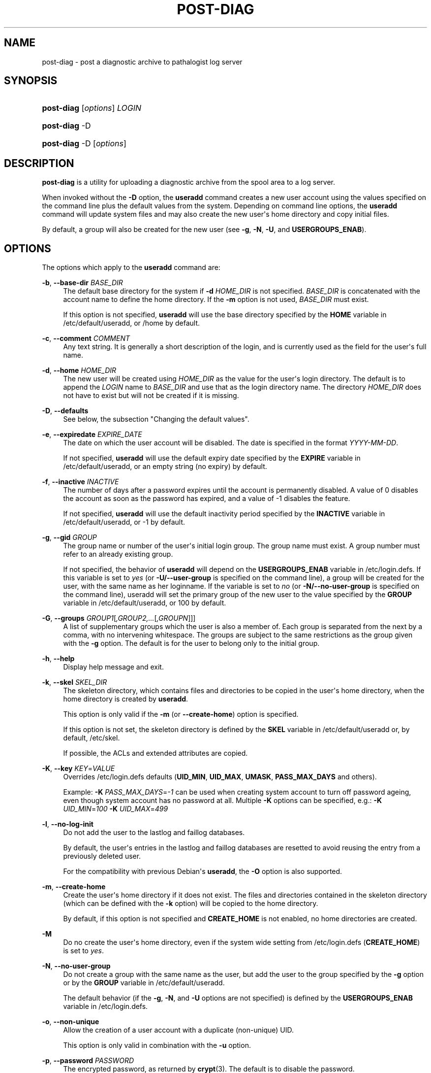 '\" t
.\"     Title: post-diag
.\"    Author: Karl.Redgate@gmail.com
.\" Generator: DocBook XSL Stylesheets v1.76.1 <http://docbook.sf.net/>
.\"      Date: 12/17/2013
.\"    Manual: System Management Commands
.\"    Source: System Management Commands
.\"  Language: English
.\"
.TH "POST-DIAG" "8" "12/17/2013" "System Management Commands" "System Management Commands"
.\" ~~~~~~~~~~~~~~~~~~~~~~~~~~~~~~~~~~~~~~~~~~~~~~~~~~~~~~~~~~~~~~~~~
.\" http://bugs.debian.org/507673
.\" http://lists.gnu.org/archive/html/groff/2009-02/msg00013.html
.\" ~~~~~~~~~~~~~~~~~~~~~~~~~~~~~~~~~~~~~~~~~~~~~~~~~~~~~~~~~~~~~~~~~
.ie \n(.g .ds Aq \(aq
.el       .ds Aq '
.\" disable hyphenation
.nh
.\" disable justification (adjust text to left margin only)
.ad l
.\" -----------------------------------------------------------------
.\" * MAIN CONTENT STARTS HERE *
.\" -----------------------------------------------------------------
.SH "NAME"
post-diag \- post a diagnostic archive to pathalogist log server
.SH "SYNOPSIS"
.HP \w'\fBpost-diag\fR\ 'u
\fBpost-diag\fR [\fIoptions\fR] \fILOGIN\fR
.HP \w'\fBpost-diag\fR\ 'u
\fBpost-diag\fR \-D
.HP \w'\fBpost-diag\fR\ 'u
\fBpost-diag\fR \-D [\fIoptions\fR]
.SH "DESCRIPTION"
.PP

\fBpost-diag\fR
is a utility for uploading a diagnostic archive from the spool area
to a log server\&.
.PP
When invoked without the
\fB\-D\fR
option, the
\fBuseradd\fR
command creates a new user account using the values specified on the command line plus the default values from the system\&. Depending on command line options, the
\fBuseradd\fR
command will update system files and may also create the new user\*(Aqs home directory and copy initial files\&.
.PP
By default, a group will also be created for the new user (see
\fB\-g\fR,
\fB\-N\fR,
\fB\-U\fR, and
\fBUSERGROUPS_ENAB\fR)\&.
.SH "OPTIONS"
.PP
The options which apply to the
\fBuseradd\fR
command are:
.PP
\fB\-b\fR, \fB\-\-base\-dir\fR \fIBASE_DIR\fR
.RS 4
The default base directory for the system if
\fB\-d\fR
\fIHOME_DIR\fR
is not specified\&.
\fIBASE_DIR\fR
is concatenated with the account name to define the home directory\&. If the
\fB\-m\fR
option is not used,
\fIBASE_DIR\fR
must exist\&.
.sp
If this option is not specified,
\fBuseradd\fR
will use the base directory specified by the
\fBHOME\fR
variable in
/etc/default/useradd, or
/home
by default\&.
.RE
.PP
\fB\-c\fR, \fB\-\-comment\fR \fICOMMENT\fR
.RS 4
Any text string\&. It is generally a short description of the login, and is currently used as the field for the user\*(Aqs full name\&.
.RE
.PP
\fB\-d\fR, \fB\-\-home\fR \fIHOME_DIR\fR
.RS 4
The new user will be created using
\fIHOME_DIR\fR
as the value for the user\*(Aqs login directory\&. The default is to append the
\fILOGIN\fR
name to
\fIBASE_DIR\fR
and use that as the login directory name\&. The directory
\fIHOME_DIR\fR
does not have to exist but will not be created if it is missing\&.
.RE
.PP
\fB\-D\fR, \fB\-\-defaults\fR
.RS 4
See below, the subsection "Changing the default values"\&.
.RE
.PP
\fB\-e\fR, \fB\-\-expiredate\fR \fIEXPIRE_DATE\fR
.RS 4
The date on which the user account will be disabled\&. The date is specified in the format
\fIYYYY\-MM\-DD\fR\&.
.sp
If not specified,
\fBuseradd\fR
will use the default expiry date specified by the
\fBEXPIRE\fR
variable in
/etc/default/useradd, or an empty string (no expiry) by default\&.
.RE
.PP
\fB\-f\fR, \fB\-\-inactive\fR \fIINACTIVE\fR
.RS 4
The number of days after a password expires until the account is permanently disabled\&. A value of 0 disables the account as soon as the password has expired, and a value of \-1 disables the feature\&.
.sp
If not specified,
\fBuseradd\fR
will use the default inactivity period specified by the
\fBINACTIVE\fR
variable in
/etc/default/useradd, or \-1 by default\&.
.RE
.PP
\fB\-g\fR, \fB\-\-gid\fR \fIGROUP\fR
.RS 4
The group name or number of the user\*(Aqs initial login group\&. The group name must exist\&. A group number must refer to an already existing group\&.
.sp
If not specified, the behavior of
\fBuseradd\fR
will depend on the
\fBUSERGROUPS_ENAB\fR
variable in
/etc/login\&.defs\&. If this variable is set to
\fIyes\fR
(or
\fB\-U/\-\-user\-group\fR
is specified on the command line), a group will be created for the user, with the same name as her loginname\&. If the variable is set to
\fIno\fR
(or
\fB\-N/\-\-no\-user\-group\fR
is specified on the command line), useradd will set the primary group of the new user to the value specified by the
\fBGROUP\fR
variable in
/etc/default/useradd, or 100 by default\&.
.RE
.PP
\fB\-G\fR, \fB\-\-groups\fR \fIGROUP1\fR[\fI,GROUP2,\&.\&.\&.\fR[\fI,GROUPN\fR]]]
.RS 4
A list of supplementary groups which the user is also a member of\&. Each group is separated from the next by a comma, with no intervening whitespace\&. The groups are subject to the same restrictions as the group given with the
\fB\-g\fR
option\&. The default is for the user to belong only to the initial group\&.
.RE
.PP
\fB\-h\fR, \fB\-\-help\fR
.RS 4
Display help message and exit\&.
.RE
.PP
\fB\-k\fR, \fB\-\-skel\fR \fISKEL_DIR\fR
.RS 4
The skeleton directory, which contains files and directories to be copied in the user\*(Aqs home directory, when the home directory is created by
\fBuseradd\fR\&.
.sp
This option is only valid if the
\fB\-m\fR
(or
\fB\-\-create\-home\fR) option is specified\&.
.sp
If this option is not set, the skeleton directory is defined by the
\fBSKEL\fR
variable in
/etc/default/useradd
or, by default,
/etc/skel\&.
.sp
If possible, the ACLs and extended attributes are copied\&.
.RE
.PP
\fB\-K\fR, \fB\-\-key\fR \fIKEY\fR=\fIVALUE\fR
.RS 4
Overrides
/etc/login\&.defs
defaults (\fBUID_MIN\fR,
\fBUID_MAX\fR,
\fBUMASK\fR,
\fBPASS_MAX_DAYS\fR
and others)\&.

Example:
\fB\-K \fR\fIPASS_MAX_DAYS\fR=\fI\-1\fR
can be used when creating system account to turn off password ageing,
even though system account has no password at all\&. Multiple
\fB\-K\fR
options can be specified, e\&.g\&.:
\fB\-K \fR
\fIUID_MIN\fR=\fI100\fR
\fB\-K \fR
\fIUID_MAX\fR=\fI499\fR
.RE
.PP
\fB\-l\fR, \fB\-\-no\-log\-init\fR
.RS 4
Do not add the user to the lastlog and faillog databases\&.
.sp
By default, the user\*(Aqs entries in the lastlog and faillog databases are resetted to avoid reusing the entry from a previously deleted user\&.
.sp
For the compatibility with previous Debian\*(Aqs
\fBuseradd\fR, the
\fB\-O\fR
option is also supported\&.
.RE
.PP
\fB\-m\fR, \fB\-\-create\-home\fR
.RS 4
Create the user\*(Aqs home directory if it does not exist\&. The files and directories contained in the skeleton directory (which can be defined with the
\fB\-k\fR
option) will be copied to the home directory\&.
.sp
By default, if this option is not specified and
\fBCREATE_HOME\fR
is not enabled, no home directories are created\&.
.RE
.PP
\fB\-M\fR
.RS 4
Do no create the user\*(Aqs home directory, even if the system wide setting from
/etc/login\&.defs
(\fBCREATE_HOME\fR) is set to
\fIyes\fR\&.
.RE
.PP
\fB\-N\fR, \fB\-\-no\-user\-group\fR
.RS 4
Do not create a group with the same name as the user, but add the user to the group specified by the
\fB\-g\fR
option or by the
\fBGROUP\fR
variable in
/etc/default/useradd\&.
.sp
The default behavior (if the
\fB\-g\fR,
\fB\-N\fR, and
\fB\-U\fR
options are not specified) is defined by the
\fBUSERGROUPS_ENAB\fR
variable in
/etc/login\&.defs\&.
.RE
.PP
\fB\-o\fR, \fB\-\-non\-unique\fR
.RS 4
Allow the creation of a user account with a duplicate (non\-unique) UID\&.
.sp
This option is only valid in combination with the
\fB\-u\fR
option\&.
.RE
.PP
\fB\-p\fR, \fB\-\-password\fR \fIPASSWORD\fR
.RS 4
The encrypted password, as returned by
\fBcrypt\fR(3)\&. The default is to disable the password\&.
.sp

\fBNote:\fR
This option is not recommended because the password (or encrypted password) will be visible by users listing the processes\&.
.sp
You should make sure the password respects the system\*(Aqs password policy\&.
.RE
.PP
\fB\-r\fR, \fB\-\-system\fR
.RS 4
Create a system account\&.
.sp
System users will be created with no aging information in
/etc/shadow, and their numeric identifiers are chosen in the
\fBSYS_UID_MIN\fR\-\fBSYS_UID_MAX\fR
range, defined in
/etc/login\&.defs, instead of
\fBUID_MIN\fR\-\fBUID_MAX\fR
(and their
\fBGID\fR
counterparts for the creation of groups)\&.
.sp
Note that
\fBuseradd\fR
will not create a home directory for such an user, regardless of the default setting in
/etc/login\&.defs
(\fBCREATE_HOME\fR)\&. You have to specify the
\fB\-m\fR
options if you want a home directory for a system account to be created\&.
.RE
.PP
\fB\-s\fR, \fB\-\-shell\fR \fISHELL\fR
.RS 4
The name of the user\*(Aqs login shell\&. The default is to leave this field blank, which causes the system to select the default login shell specified by the
\fBSHELL\fR
variable in
/etc/default/useradd, or an empty string by default\&.
.RE
.PP
\fB\-u\fR, \fB\-\-uid\fR \fIUID\fR
.RS 4
The numerical value of the user\*(Aqs ID\&. This value must be unique, unless the
\fB\-o\fR
option is used\&. The value must be non\-negative\&. The default is to use the smallest ID value greater than 999 and greater than every other user\&. Values between 0 and 999 are typically reserved for system accounts\&.
.RE
.PP
\fB\-U\fR, \fB\-\-user\-group\fR
.RS 4
Create a group with the same name as the user, and add the user to this group\&.
.sp
The default behavior (if the
\fB\-g\fR,
\fB\-N\fR, and
\fB\-U\fR
options are not specified) is defined by the
\fBUSERGROUPS_ENAB\fR
variable in
/etc/login\&.defs\&.
.RE
.PP
\fB\-Z\fR, \fB\-\-selinux\-user\fR \fISEUSER\fR
.RS 4
The SELinux user for the user\*(Aqs login\&. The default is to leave this field blank, which causes the system to select the default SELinux user\&.
.RE
.SS "Changing the default values"
.PP
When invoked with only the
\fB\-D\fR
option,
\fBuseradd\fR
will display the current default values\&. When invoked with
\fB\-D\fR
plus other options,
\fBuseradd\fR
will update the default values for the specified options\&. Valid default\-changing options are:
.PP
\fB\-b\fR, \fB\-\-base\-dir\fR \fIBASE_DIR\fR
.RS 4
The path prefix for a new user\*(Aqs home directory\&. The user\*(Aqs name will be affixed to the end of
\fIBASE_DIR\fR
to form the new user\*(Aqs home directory name, if the
\fB\-d\fR
option is not used when creating a new account\&.
.sp
This option sets the
\fBHOME\fR
variable in
/etc/default/useradd\&.
.RE
.PP
\fB\-e\fR, \fB\-\-expiredate\fR \fIEXPIRE_DATE\fR
.RS 4
The date on which the user account is disabled\&.
.sp
This option sets the
\fBEXPIRE\fR
variable in
/etc/default/useradd\&.
.RE
.PP
\fB\-f\fR, \fB\-\-inactive\fR \fIINACTIVE\fR
.RS 4
The number of days after a password has expired before the account will be disabled\&.
.sp
This option sets the
\fBINACTIVE\fR
variable in
/etc/default/useradd\&.
.RE
.PP
\fB\-g\fR, \fB\-\-gid\fR \fIGROUP\fR
.RS 4
The group name or ID for a new user\*(Aqs initial group (when the
\fB\-N/\-\-no\-user\-group\fR
is used or when the
\fBUSERGROUPS_ENAB\fR
variable is set to
\fIno\fR
in
/etc/login\&.defs\&. The named group must exist, and a numerical group ID must have an existing entry\&.
.sp
This option sets the
\fBGROUP\fR
variable in
/etc/default/useradd\&.
.RE
.PP
\fB\-s\fR, \fB\-\-shell\fR \fISHELL\fR
.RS 4
The name of a new user\*(Aqs login shell\&.
.sp
This option sets the
\fBSHELL\fR
variable in
/etc/default/useradd\&.
.RE
.SH "NOTES"
.PP
The system administrator is responsible for placing the default user files in the
/etc/skel/
directory (or any other skeleton directory specified in
/etc/default/useradd
or on the command line)\&.
.SH "CAVEATS"
.PP
You may not add a user to a NIS or LDAP group\&. This must be performed on the corresponding server\&.
.PP
Similarly, if the username already exists in an external user database such as NIS or LDAP,
\fBuseradd\fR
will deny the user account creation request\&.
.PP
It is usually recommended to only use usernames that begin with a lower case letter or an underscore, followed by lower case letters, digits, underscores, or dashes\&. They can end with a dollar sign\&. In regular expression terms: [a\-z_][a\-z0\-9_\-]*[$]?
.PP
On Debian, the only constraints are that usernames must neither start with a dash (\*(Aq\-\*(Aq) nor contain a colon (\*(Aq:\*(Aq) or a whitespace (space: \*(Aq \*(Aq, end of line: \*(Aq\en\*(Aq, tabulation: \*(Aq\et\*(Aq, etc\&.)\&. Note that using a slash (\*(Aq/\*(Aq) may break the default algorithm for the definition of the user\*(Aqs home directory\&.
.PP
Usernames may only be up to 32 characters long\&.
.SH "CONFIGURATION"
.PP
The following configuration variables in
/etc/login\&.defs
change the behavior of this tool:
.PP
\fBCREATE_HOME\fR (boolean)
.RS 4
Indicate if a home directory should be created by default for new users\&.
.sp
This setting does not apply to system users, and can be overridden on the command line\&.
.RE
.PP
\fBGID_MAX\fR (number), \fBGID_MIN\fR (number)
.RS 4
Range of group IDs used for the creation of regular groups by
\fBuseradd\fR,
\fBgroupadd\fR, or
\fBnewusers\fR\&.
.RE
.PP
\fBMAIL_DIR\fR (string)
.RS 4
The mail spool directory\&. This is needed to manipulate the mailbox when its corresponding user account is modified or deleted\&. If not specified, a compile\-time default is used\&.
.RE
.PP
\fBMAIL_FILE\fR (string)
.RS 4
Defines the location of the users mail spool files relatively to their home directory\&.
.RE
.PP
The
\fBMAIL_DIR\fR
and
\fBMAIL_FILE\fR
variables are used by
\fBuseradd\fR,
\fBusermod\fR, and
\fBuserdel\fR
to create, move, or delete the user\*(Aqs mail spool\&.
.PP
\fBMAX_MEMBERS_PER_GROUP\fR (number)
.RS 4
Maximum members per group entry\&. When the maximum is reached, a new group entry (line) is started in
/etc/group
(with the same name, same password, and same GID)\&.
.sp
The default value is 0, meaning that there are no limits in the number of members in a group\&.
.sp
This feature (split group) permits to limit the length of lines in the group file\&. This is useful to make sure that lines for NIS groups are not larger than 1024 characters\&.
.sp
If you need to enforce such limit, you can use 25\&.
.sp
Note: split groups may not be supported by all tools (even in the Shadow toolsuite)\&. You should not use this variable unless you really need it\&.
.RE
.PP
\fBPASS_MAX_DAYS\fR (number)
.RS 4
The maximum number of days a password may be used\&. If the password is older than this, a password change will be forced\&. If not specified, \-1 will be assumed (which disables the restriction)\&.
.RE
.PP
\fBPASS_MIN_DAYS\fR (number)
.RS 4
The minimum number of days allowed between password changes\&. Any password changes attempted sooner than this will be rejected\&. If not specified, \-1 will be assumed (which disables the restriction)\&.
.RE
.PP
\fBPASS_WARN_AGE\fR (number)
.RS 4
The number of days warning given before a password expires\&. A zero means warning is given only upon the day of expiration, a negative value means no warning is given\&. If not specified, no warning will be provided\&.
.RE
.PP
\fBSYS_GID_MAX\fR (number), \fBSYS_GID_MIN\fR (number)
.RS 4
Range of group IDs used for the creation of system groups by
\fBuseradd\fR,
\fBgroupadd\fR, or
\fBnewusers\fR\&.
.RE
.PP
\fBSYS_UID_MAX\fR (number), \fBSYS_UID_MIN\fR (number)
.RS 4
Range of user IDs used for the creation of system users by
\fBuseradd\fR
or
\fBnewusers\fR\&.
.RE
.PP
\fBUID_MAX\fR (number), \fBUID_MIN\fR (number)
.RS 4
Range of user IDs used for the creation of regular users by
\fBuseradd\fR
or
\fBnewusers\fR\&.
.RE
.PP
\fBUMASK\fR (number)
.RS 4
The file mode creation mask is initialized to this value\&. If not specified, the mask will be initialized to 022\&.
.sp

\fBuseradd\fR
and
\fBnewusers\fR
use this mask to set the mode of the home directory they create
.sp
It is also used by
\fBpam_umask\fR
as the default umask value\&.
.RE
.PP
\fBUSERGROUPS_ENAB\fR (boolean)
.RS 4
If set to
\fIyes\fR,
\fBuserdel\fR
will remove the user\*(Aqs group if it contains no more members, and
\fBuseradd\fR
will create by default a group with the name of the user\&.
.RE
.SH "FILES"
.PP
/etc/passwd
.RS 4
User account information\&.
.RE
.PP
/etc/shadow
.RS 4
Secure user account information\&.
.RE
.PP
/etc/group
.RS 4
Group account information\&.
.RE
.PP
/etc/gshadow
.RS 4
Secure group account information\&.
.RE
.PP
/etc/default/useradd
.RS 4
Default values for account creation\&.
.RE
.PP
/etc/skel/
.RS 4
Directory containing default files\&.
.RE
.PP
/etc/login\&.defs
.RS 4
Shadow password suite configuration\&.
.RE
.SH "EXIT VALUES"
.PP
The
\fBuseradd\fR
command exits with the following values:
.PP
\fI0\fR
.RS 4
success
.RE
.PP
\fI1\fR
.RS 4
can\*(Aqt update password file
.RE
.PP
\fI2\fR
.RS 4
invalid command syntax
.RE
.PP
\fI3\fR
.RS 4
invalid argument to option
.RE
.PP
\fI4\fR
.RS 4
UID already in use (and no
\fB\-o\fR)
.RE
.PP
\fI6\fR
.RS 4
specified group doesn\*(Aqt exist
.RE
.PP
\fI9\fR
.RS 4
username already in use
.RE
.PP
\fI10\fR
.RS 4
can\*(Aqt update group file
.RE
.PP
\fI12\fR
.RS 4
can\*(Aqt create home directory
.RE
.PP
\fI13\fR
.RS 4
can\*(Aqt create mail spool
.RE
.SH "SEE ALSO"
.PP

\fBchfn\fR(1),
\fBchsh\fR(1),
\fBpasswd\fR(1),
\fBcrypt\fR(3),
\fBgroupadd\fR(8),
\fBgroupdel\fR(8),
\fBgroupmod\fR(8),
\fBlogin.defs\fR(5),
\fBnewusers\fR(8),
\fBuserdel\fR(8),
\fBusermod\fR(8)\&.
